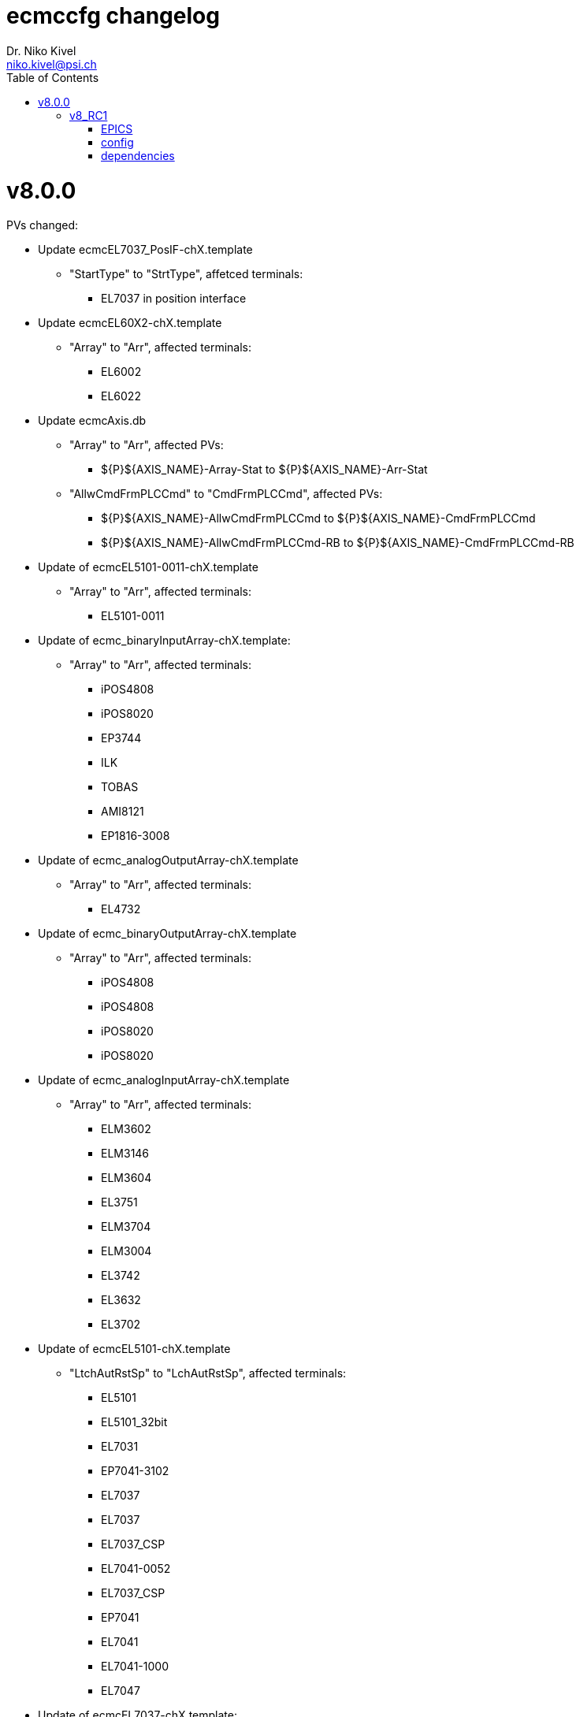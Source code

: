 = ecmccfg changelog
Dr. Niko Kivel <niko.kivel@psi.ch>
:toc: left
:toclevels: 2

= v8.0.0
PVs changed:

* Update ecmcEL7037_PosIF-chX.template
** "StartType" to "StrtType", affetced terminals:
***   EL7037 in position interface 

* Update ecmcEL60X2-chX.template
** "Array" to "Arr", affected terminals:
*** EL6002
*** EL6022

* Update ecmcAxis.db
** "Array" to "Arr", affected PVs:
*** ${P}${AXIS_NAME}-Array-Stat to ${P}${AXIS_NAME}-Arr-Stat
** "AllwCmdFrmPLCCmd" to "CmdFrmPLCCmd", affected PVs:
*** ${P}${AXIS_NAME}-AllwCmdFrmPLCCmd to ${P}${AXIS_NAME}-CmdFrmPLCCmd
*** ${P}${AXIS_NAME}-AllwCmdFrmPLCCmd-RB to ${P}${AXIS_NAME}-CmdFrmPLCCmd-RB

* Update of ecmcEL5101-0011-chX.template
** "Array" to "Arr", affected terminals:
*** EL5101-0011

* Update of ecmc_binaryInputArray-chX.template:
** "Array" to "Arr", affected terminals:
*** iPOS4808
*** iPOS8020
*** EP3744
*** ILK
*** TOBAS
*** AMI8121
*** EP1816-3008

* Update of ecmc_analogOutputArray-chX.template
** "Array" to "Arr", affected terminals:
*** EL4732

* Update of ecmc_binaryOutputArray-chX.template
** "Array" to "Arr", affected terminals:
*** iPOS4808
*** iPOS4808
*** iPOS8020
*** iPOS8020

* Update of ecmc_analogInputArray-chX.template
** "Array" to "Arr", affected terminals:
*** ELM3602
*** ELM3146
*** ELM3604
*** EL3751
*** ELM3704
*** ELM3004
*** EL3742
*** EL3632
*** EL3702

* Update of ecmcEL5101-chX.template
** "LtchAutRstSp" to "LchAutRstSp", affected terminals: 
*** EL5101
*** EL5101_32bit
*** EL7031
*** EP7041-3102
*** EL7037
*** EL7037
*** EL7037_CSP
*** EL7041-0052
*** EL7037_CSP
*** EP7041
*** EL7041
*** EL7041-1000
*** EL7047

* Update of ecmcEL7037-chX.template:
** "SyncErr-Alrm" to "SyncErrAlrm"
** "Stl-Alrm" to "StlAlrm"
** "Err-Alrm" to "ErrAlrm"
** "Wrn-Alrm" to "WrnAlrm"
** affected terminals
*** EL7031
*** EL7037
*** EL7041-0052
*** EP7041
*** EL7041
*** EL7041-1000
*** EL7047
 
* Update of ecmcEL7332-chX.template:
** "SyncErr-Alrm" to "SyncErrAlrm"
** "Stl-Alrm" to "StlAlrm"
** "Err-Alrm" to "ErrAlrm"
** "Wrn-Alrm" to "WrnAlrm"
** remove extra "-" before "Drv" in all PVs (affect all EL7332 PV names)
** fix forward link
** affected terminals:
*** EL7332

== v8_RC1

=== EPICS
==== template
- removed `record(longin, "$(PREFIX)$(MOTOR_NAME)-Err")` from `ecmcMotorRecord.template`

=== config
==== features
* yaml-based configs are now __linted__ and __schema validated__.
* The configuration capabilities have been extended to
  - end effector, aka virtual axes
  - sync PLCs, ...
* The `drive` and `encoder` keys had an `error` key with up to three bits. Those bits referred to the local `status` key. The feature was extended by a string handling in order to propagate errors of other slaves.

.Example:
This will use bits `3` and `7` of the `driveStatus01` and bit `0` of the `encoderStatus01`.
[source,yaml]
----
drive:
  status: ec0.s{{ var.drive }}.driveStatus01
  error:
    - 3               # Error 0
    - 7               # Error 1
    - ec0.s{{ var.encoder }}.encoderStatus01.0  # Error 2
----

These features need to be tested for the v8 release!

==== breaking
- typo fixed: `tollerance` -> `tolerance`
- structure has changed slightly

=== dependencies

- `ECMC` version `ruckig` (aka `v8`): Due to a fixed typo in the `ECMC` command set, which required a fix in the `jinja2` templates.

v7.0.0

